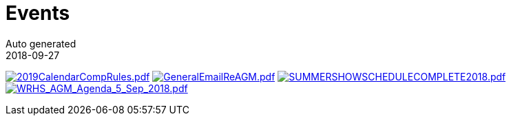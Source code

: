 = Events
Auto generated
2018-09-27
:jbake-type: page
:jbake-status: published




image:2019CalendarCompRules.png[2019CalendarCompRules.pdf,link=2019CalendarCompRules.pdf] image:GeneralEmailReAGM.png[GeneralEmailReAGM.pdf,link=GeneralEmailReAGM.pdf] image:SUMMERSHOWSCHEDULECOMPLETE2018.png[SUMMERSHOWSCHEDULECOMPLETE2018.pdf,link=SUMMERSHOWSCHEDULECOMPLETE2018.pdf] image:WRHS_AGM_Agenda_5_Sep_2018.png[WRHS_AGM_Agenda_5_Sep_2018.pdf,link=WRHS_AGM_Agenda_5_Sep_2018.pdf] 


